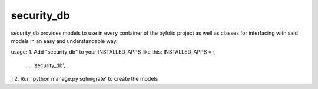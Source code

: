 ===========
security_db
===========

security_db provides models to use in every container of the pyfolio project as
well as classes for interfacing with said models in an easy and understandable
way.


usage:
1. Add "security_db" to your INSTALLED_APPS like this:
INSTALLED_APPS = [
    ...,
    'security_db',
]
2. Run 'python manage.py sqlmigrate' to create the models
